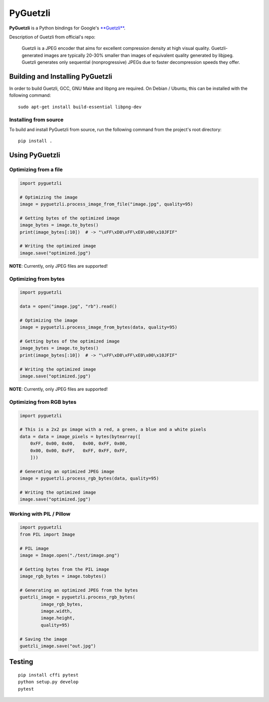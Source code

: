 PyGuetzli
=========

|Build Status| |PYPI Version|

**PyGuetzli** is a Python bindings for Google's
`**Guetzli** <https://github.com/google/guetzli>`__.

Description of Guetzli from official's repo:

    Guetzli is a JPEG encoder that aims for excellent compression
    density at high visual quality. Guetzli-generated images are
    typically 20-30% smaller than images of equivalent quality generated
    by libjpeg. Guetzli generates only sequential (nonprogressive) JPEGs
    due to faster decompression speeds they offer.

Building and Installing PyGuetzli
---------------------------------

In order to build Guetzli, GCC, GNU Make and libpng are required. On
Debian / Ubuntu, this can be installed with the following command:

::

    sudo apt-get install build-essential libpng-dev

Installing from source
~~~~~~~~~~~~~~~~~~~~~~

To build and install PyGuetzli from source, run the following command
from the project's root directory:

::

    pip install .

Using PyGuetzli
---------------

Optimizing from a file
~~~~~~~~~~~~~~~~~~~~~~

.. code:: python

    import pyguetzli

    # Optimizing the image
    image = pyguetzli.process_image_from_file("image.jpg", quality=95)

    # Getting bytes of the optimized image
    image_bytes = image.to_bytes()
    print(image_bytes[:10])  # -> "\xFF\xD8\xFF\xE0\x00\x10JFIF"

    # Writing the optimized image
    image.save("optimized.jpg")

**NOTE**: Currently, only JPEG files are supported!

Optimizing from bytes
~~~~~~~~~~~~~~~~~~~~~

.. code:: python

    import pyguetzli

    data = open("image.jpg", "rb").read()

    # Optimizing the image
    image = pyguetzli.process_image_from_bytes(data, quality=95)

    # Getting bytes of the optimized image
    image_bytes = image.to_bytes()
    print(image_bytes[:10])  # -> "\xFF\xD8\xFF\xE0\x00\x10JFIF"

    # Writing the optimized image
    image.save("optimized.jpg")

**NOTE**: Currently, only JPEG files are supported!

Optimizing from RGB bytes
~~~~~~~~~~~~~~~~~~~~~~~~~

.. code:: python

    import pyguetzli

    # This is a 2x2 px image with a red, a green, a blue and a white pixels
    data = data = image_pixels = bytes(bytearray([
        0xFF, 0x00, 0x00,   0x00, 0xFF, 0x00,
        0x00, 0x00, 0xFF,   0xFF, 0xFF, 0xFF,
        ]))

    # Generating an optimized JPEG image
    image = pyguetzli.process_rgb_bytes(data, quality=95)

    # Writing the optimized image
    image.save("optimized.jpg")

Working with PIL / Pillow
~~~~~~~~~~~~~~~~~~~~~~~~~

.. code:: python

    import pyguetzli
    from PIL import Image

    # PIL image
    image = Image.open("./test/image.png")

    # Getting bytes from the PIL image
    image_rgb_bytes = image.tobytes()

    # Generating an optimized JPEG from the bytes
    guetzli_image = pyguetzli.process_rgb_bytes(
            image_rgb_bytes,
            image.width,
            image.height,
            quality=95)

    # Saving the image
    guetzli_image.save("out.jpg")

Testing
-------

::

    pip install cffi pytest
    python setup.py develop
    pytest

.. |Build Status| image:: https://travis-ci.org/wanadev/pyguetzli.svg?branch=master
   :target: https://travis-ci.org/wanadev/pyguetzli
.. |PYPI Version| image:: https://img.shields.io/pypi/v/pyguetzli.svg
   :target: https://pypi.python.org/pypi/pyguetzli
